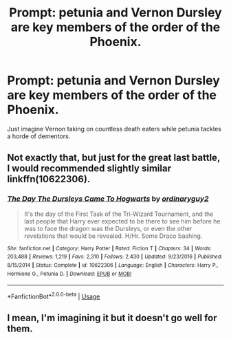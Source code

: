#+TITLE: Prompt: petunia and Vernon Dursley are key members of the order of the Phoenix.

* Prompt: petunia and Vernon Dursley are key members of the order of the Phoenix.
:PROPERTIES:
:Author: paulfromtwitch
:Score: 3
:DateUnix: 1581450603.0
:DateShort: 2020-Feb-11
:FlairText: Request
:END:
Just imagine Vernon taking on countless death eaters while petunia tackles a horde of dementors.


** Not exactly that, but just for the great last battle, I would recommended slightly similar linkffn(10622306).
:PROPERTIES:
:Author: ceplma
:Score: 2
:DateUnix: 1581454677.0
:DateShort: 2020-Feb-12
:END:

*** [[https://www.fanfiction.net/s/10622306/1/][*/The Day The Dursleys Came To Hogwarts/*]] by [[https://www.fanfiction.net/u/32609/ordinaryguy2][/ordinaryguy2/]]

#+begin_quote
  It's the day of the First Task of the Tri-Wizard Tournament, and the last people that Harry ever expected to be there to see him before he was to face the dragon was the Dursleys, or even the other revelations that would be revealed. H/Hr. Some Draco bashing.
#+end_quote

^{/Site/:} ^{fanfiction.net} ^{*|*} ^{/Category/:} ^{Harry} ^{Potter} ^{*|*} ^{/Rated/:} ^{Fiction} ^{T} ^{*|*} ^{/Chapters/:} ^{34} ^{*|*} ^{/Words/:} ^{203,488} ^{*|*} ^{/Reviews/:} ^{1,219} ^{*|*} ^{/Favs/:} ^{2,310} ^{*|*} ^{/Follows/:} ^{2,430} ^{*|*} ^{/Updated/:} ^{9/23/2016} ^{*|*} ^{/Published/:} ^{8/15/2014} ^{*|*} ^{/Status/:} ^{Complete} ^{*|*} ^{/id/:} ^{10622306} ^{*|*} ^{/Language/:} ^{English} ^{*|*} ^{/Characters/:} ^{Harry} ^{P.,} ^{Hermione} ^{G.,} ^{Petunia} ^{D.} ^{*|*} ^{/Download/:} ^{[[http://www.ff2ebook.com/old/ffn-bot/index.php?id=10622306&source=ff&filetype=epub][EPUB]]} ^{or} ^{[[http://www.ff2ebook.com/old/ffn-bot/index.php?id=10622306&source=ff&filetype=mobi][MOBI]]}

--------------

*FanfictionBot*^{2.0.0-beta} | [[https://github.com/tusing/reddit-ffn-bot/wiki/Usage][Usage]]
:PROPERTIES:
:Author: FanfictionBot
:Score: 1
:DateUnix: 1581454688.0
:DateShort: 2020-Feb-12
:END:


** I mean, I'm imagining it but it doesn't go well for them.
:PROPERTIES:
:Author: OnAScaleOfDebauchery
:Score: 1
:DateUnix: 1581527028.0
:DateShort: 2020-Feb-12
:END:
